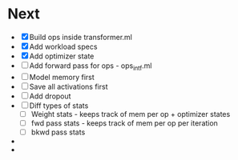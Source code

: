 * Next
- [X] Build ops inside transformer.ml
- [X] Add workload specs
- [X] Add optimizer state
- [ ] Add forward pass for ops - ops_intf.ml
- [ ] Model memory first
- [ ] Save all activations first
- [ ] Add dropout
- [ ] Diff types of stats
  - [ ] Weight stats - keeps track of mem per op + optimizer states
  - [ ] fwd pass stats - keeps track of mem per op per iteration
  - [ ] bkwd pass stats
- 
- 
